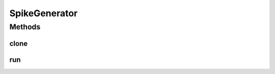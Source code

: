 .. java:import:: java.io Serializable

.. java:import:: ca.nengo.model InstantaneousOutput

.. java:import:: ca.nengo.model Resettable

.. java:import:: ca.nengo.model SimulationMode

SpikeGenerator
==============

.. java:package:: ca.nengo.model.neuron
   :noindex:

.. java:type:: public interface SpikeGenerator extends Resettable, Serializable, SimulationMode.ModeConfigurable, Cloneable

   Spike generation model, ie a component of a neuron model that receives driving current and generates spikes.

   :author: Bryan Tripp

Methods
-------
clone
^^^^^

.. java:method:: public SpikeGenerator clone() throws CloneNotSupportedException
   :outertype: SpikeGenerator

   :throws CloneNotSupportedException: if clone can't be made
   :return: Valid clone

run
^^^

.. java:method:: public InstantaneousOutput run(float[] time, float[] current)
   :outertype: SpikeGenerator

   Runs the model for a given time segment. The total time is meant to be short (eg 1/2ms), in that the output of the model is either a spike or no spike during this period of simulation time.

   The model is responsible for maintaining its internal state, and the state is assumed to be consistent with the start time. That is, if a caller calls run({.001 .002}, ...) and then run({.501 .502}, ...), the results may not make any sense, but this is not the model's responsibility. Absolute times are provided to support explicitly time-varying models, and for the convenience of Probeable models.

   :param time: Array of points in time at which input current is defined. This includes at least the start and end times, and possibly intermediate times. (The SpikeGenerator model can use its own time step -- these times are only used to define the input.)
   :param current: Driving current at each given point in time (assumed to be constant until next time point)
   :return: true If there is a spike between the first and last times, false otherwise

